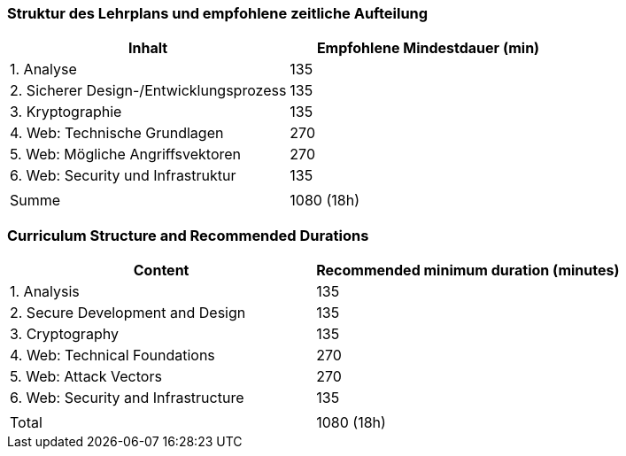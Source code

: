// tag::DE[]
=== Struktur des Lehrplans und empfohlene zeitliche Aufteilung

[cols="<,>", options="header"]
|===
| Inhalt | Empfohlene Mindestdauer (min)
| 1. Analyse | 135
| 2. Sicherer Design-/Entwicklungsprozess | 135
| 3. Kryptographie | 135
| 4. Web: Technische Grundlagen | 270
| 5. Web: Mögliche Angriffsvektoren | 270
| 6. Web: Security und Infrastruktur  | 135
| |
| Summe | 1080 (18h)

|===

// end::DE[]

// tag::EN[]
=== Curriculum Structure and Recommended Durations

[cols="<,>", options="header"]
|===
| Content
| Recommended minimum duration (minutes)
| 1. Analysis | 135
| 2. Secure Development and Design | 135
| 3. Cryptography | 135
| 4. Web: Technical Foundations | 270
| 5. Web: Attack Vectors | 270
| 6. Web: Security and Infrastructure | 135
| |
| Total | 1080 (18h)

|===

// end::EN[]

